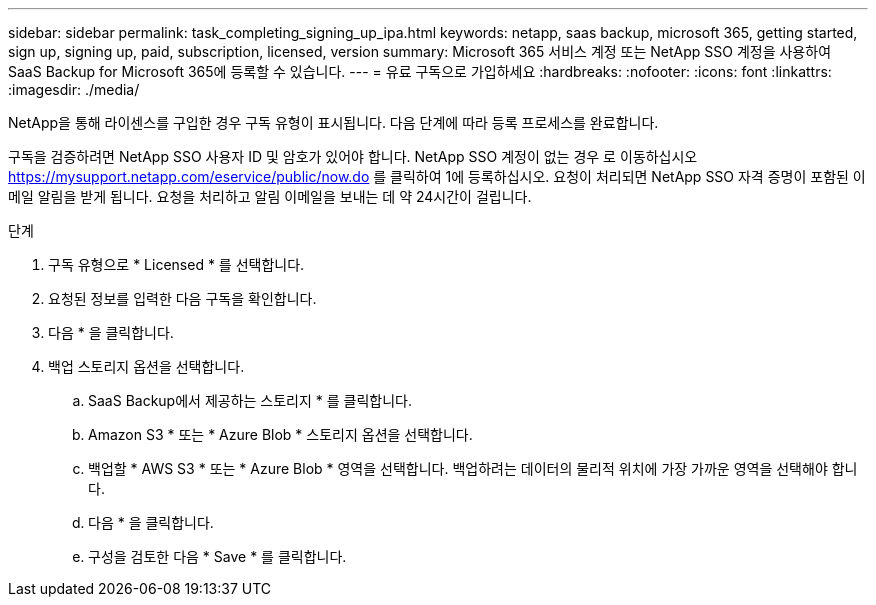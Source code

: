---
sidebar: sidebar 
permalink: task_completing_signing_up_ipa.html 
keywords: netapp, saas backup, microsoft 365, getting started, sign up, signing up, paid, subscription, licensed, version 
summary: Microsoft 365 서비스 계정 또는 NetApp SSO 계정을 사용하여 SaaS Backup for Microsoft 365에 등록할 수 있습니다. 
---
= 유료 구독으로 가입하세요
:hardbreaks:
:nofooter: 
:icons: font
:linkattrs: 
:imagesdir: ./media/


[role="lead"]
NetApp을 통해 라이센스를 구입한 경우 구독 유형이 표시됩니다. 다음 단계에 따라 등록 프로세스를 완료합니다.

구독을 검증하려면 NetApp SSO 사용자 ID 및 암호가 있어야 합니다. NetApp SSO 계정이 없는 경우 로 이동하십시오 https://mysupport.netapp.com/eservice/public/now.do[] 를 클릭하여 1에 등록하십시오. 요청이 처리되면 NetApp SSO 자격 증명이 포함된 이메일 알림을 받게 됩니다. 요청을 처리하고 알림 이메일을 보내는 데 약 24시간이 걸립니다.

.단계
. 구독 유형으로 * Licensed * 를 선택합니다.
. 요청된 정보를 입력한 다음 구독을 확인합니다.
. 다음 * 을 클릭합니다.
. 백업 스토리지 옵션을 선택합니다.
+
.. SaaS Backup에서 제공하는 스토리지 * 를 클릭합니다.
.. Amazon S3 * 또는 * Azure Blob * 스토리지 옵션을 선택합니다.
.. 백업할 * AWS S3 * 또는 * Azure Blob * 영역을 선택합니다. 백업하려는 데이터의 물리적 위치에 가장 가까운 영역을 선택해야 합니다.
.. 다음 * 을 클릭합니다.
.. 구성을 검토한 다음 * Save * 를 클릭합니다.



